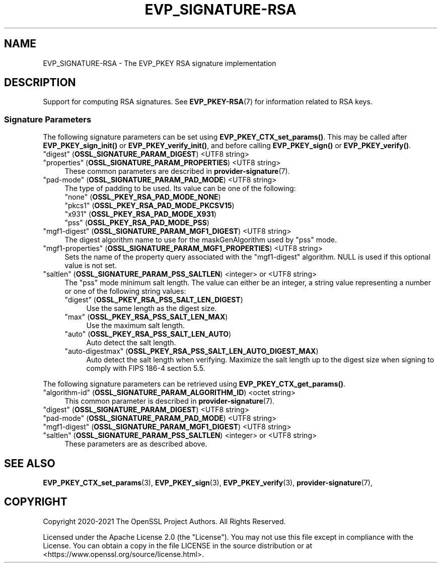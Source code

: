 .\" -*- mode: troff; coding: utf-8 -*-
.\" Automatically generated by Pod::Man 5.01 (Pod::Simple 3.43)
.\"
.\" Standard preamble:
.\" ========================================================================
.de Sp \" Vertical space (when we can't use .PP)
.if t .sp .5v
.if n .sp
..
.de Vb \" Begin verbatim text
.ft CW
.nf
.ne \\$1
..
.de Ve \" End verbatim text
.ft R
.fi
..
.\" \*(C` and \*(C' are quotes in nroff, nothing in troff, for use with C<>.
.ie n \{\
.    ds C` ""
.    ds C' ""
'br\}
.el\{\
.    ds C`
.    ds C'
'br\}
.\"
.\" Escape single quotes in literal strings from groff's Unicode transform.
.ie \n(.g .ds Aq \(aq
.el       .ds Aq '
.\"
.\" If the F register is >0, we'll generate index entries on stderr for
.\" titles (.TH), headers (.SH), subsections (.SS), items (.Ip), and index
.\" entries marked with X<> in POD.  Of course, you'll have to process the
.\" output yourself in some meaningful fashion.
.\"
.\" Avoid warning from groff about undefined register 'F'.
.de IX
..
.nr rF 0
.if \n(.g .if rF .nr rF 1
.if (\n(rF:(\n(.g==0)) \{\
.    if \nF \{\
.        de IX
.        tm Index:\\$1\t\\n%\t"\\$2"
..
.        if !\nF==2 \{\
.            nr % 0
.            nr F 2
.        \}
.    \}
.\}
.rr rF
.\" ========================================================================
.\"
.IX Title "EVP_SIGNATURE-RSA 7ossl"
.TH EVP_SIGNATURE-RSA 7ossl 2024-08-11 3.3.1 OpenSSL
.\" For nroff, turn off justification.  Always turn off hyphenation; it makes
.\" way too many mistakes in technical documents.
.if n .ad l
.nh
.SH NAME
EVP_SIGNATURE\-RSA
\&\- The EVP_PKEY RSA signature implementation
.SH DESCRIPTION
.IX Header "DESCRIPTION"
Support for computing RSA signatures.
See \fBEVP_PKEY\-RSA\fR\|(7) for information related to RSA keys.
.SS "Signature Parameters"
.IX Subsection "Signature Parameters"
The following signature parameters can be set using \fBEVP_PKEY_CTX_set_params()\fR.
This may be called after \fBEVP_PKEY_sign_init()\fR or \fBEVP_PKEY_verify_init()\fR,
and before calling \fBEVP_PKEY_sign()\fR or \fBEVP_PKEY_verify()\fR.
.IP """digest"" (\fBOSSL_SIGNATURE_PARAM_DIGEST\fR) <UTF8 string>" 4
.IX Item """digest"" (OSSL_SIGNATURE_PARAM_DIGEST) <UTF8 string>"
.PD 0
.IP """properties"" (\fBOSSL_SIGNATURE_PARAM_PROPERTIES\fR) <UTF8 string>" 4
.IX Item """properties"" (OSSL_SIGNATURE_PARAM_PROPERTIES) <UTF8 string>"
.PD
These common parameters are described in \fBprovider\-signature\fR\|(7).
.IP """pad-mode"" (\fBOSSL_SIGNATURE_PARAM_PAD_MODE\fR) <UTF8 string>" 4
.IX Item """pad-mode"" (OSSL_SIGNATURE_PARAM_PAD_MODE) <UTF8 string>"
The type of padding to be used. Its value can be one of the following:
.RS 4
.IP """none"" (\fBOSSL_PKEY_RSA_PAD_MODE_NONE\fR)" 4
.IX Item """none"" (OSSL_PKEY_RSA_PAD_MODE_NONE)"
.PD 0
.IP """pkcs1"" (\fBOSSL_PKEY_RSA_PAD_MODE_PKCSV15\fR)" 4
.IX Item """pkcs1"" (OSSL_PKEY_RSA_PAD_MODE_PKCSV15)"
.IP """x931"" (\fBOSSL_PKEY_RSA_PAD_MODE_X931\fR)" 4
.IX Item """x931"" (OSSL_PKEY_RSA_PAD_MODE_X931)"
.IP """pss"" (\fBOSSL_PKEY_RSA_PAD_MODE_PSS\fR)" 4
.IX Item """pss"" (OSSL_PKEY_RSA_PAD_MODE_PSS)"
.RE
.RS 4
.RE
.IP """mgf1\-digest"" (\fBOSSL_SIGNATURE_PARAM_MGF1_DIGEST\fR) <UTF8 string>" 4
.IX Item """mgf1-digest"" (OSSL_SIGNATURE_PARAM_MGF1_DIGEST) <UTF8 string>"
.PD
The digest algorithm name to use for the maskGenAlgorithm used by "pss" mode.
.IP """mgf1\-properties"" (\fBOSSL_SIGNATURE_PARAM_MGF1_PROPERTIES\fR) <UTF8 string>" 4
.IX Item """mgf1-properties"" (OSSL_SIGNATURE_PARAM_MGF1_PROPERTIES) <UTF8 string>"
Sets the name of the property query associated with the "mgf1\-digest" algorithm.
NULL is used if this optional value is not set.
.IP """saltlen"" (\fBOSSL_SIGNATURE_PARAM_PSS_SALTLEN\fR) <integer> or <UTF8 string>" 4
.IX Item """saltlen"" (OSSL_SIGNATURE_PARAM_PSS_SALTLEN) <integer> or <UTF8 string>"
The "pss" mode minimum salt length. The value can either be an integer,
a string value representing a number or one of the following string values:
.RS 4
.IP """digest"" (\fBOSSL_PKEY_RSA_PSS_SALT_LEN_DIGEST\fR)" 4
.IX Item """digest"" (OSSL_PKEY_RSA_PSS_SALT_LEN_DIGEST)"
Use the same length as the digest size.
.IP """max"" (\fBOSSL_PKEY_RSA_PSS_SALT_LEN_MAX\fR)" 4
.IX Item """max"" (OSSL_PKEY_RSA_PSS_SALT_LEN_MAX)"
Use the maximum salt length.
.IP """auto"" (\fBOSSL_PKEY_RSA_PSS_SALT_LEN_AUTO\fR)" 4
.IX Item """auto"" (OSSL_PKEY_RSA_PSS_SALT_LEN_AUTO)"
Auto detect the salt length.
.IP """auto-digestmax"" (\fBOSSL_PKEY_RSA_PSS_SALT_LEN_AUTO_DIGEST_MAX\fR)" 4
.IX Item """auto-digestmax"" (OSSL_PKEY_RSA_PSS_SALT_LEN_AUTO_DIGEST_MAX)"
Auto detect the salt length when verifying.  Maximize the salt length up to the
digest size when signing to comply with FIPS 186\-4 section 5.5.
.RE
.RS 4
.RE
.PP
The following signature parameters can be retrieved using
\&\fBEVP_PKEY_CTX_get_params()\fR.
.IP """algorithm-id"" (\fBOSSL_SIGNATURE_PARAM_ALGORITHM_ID\fR) <octet string>" 4
.IX Item """algorithm-id"" (OSSL_SIGNATURE_PARAM_ALGORITHM_ID) <octet string>"
This common parameter is described in \fBprovider\-signature\fR\|(7).
.IP """digest"" (\fBOSSL_SIGNATURE_PARAM_DIGEST\fR) <UTF8 string>" 4
.IX Item """digest"" (OSSL_SIGNATURE_PARAM_DIGEST) <UTF8 string>"
.PD 0
.IP """pad-mode"" (\fBOSSL_SIGNATURE_PARAM_PAD_MODE\fR) <UTF8 string>" 4
.IX Item """pad-mode"" (OSSL_SIGNATURE_PARAM_PAD_MODE) <UTF8 string>"
.IP """mgf1\-digest"" (\fBOSSL_SIGNATURE_PARAM_MGF1_DIGEST\fR) <UTF8 string>" 4
.IX Item """mgf1-digest"" (OSSL_SIGNATURE_PARAM_MGF1_DIGEST) <UTF8 string>"
.IP """saltlen"" (\fBOSSL_SIGNATURE_PARAM_PSS_SALTLEN\fR) <integer> or <UTF8 string>" 4
.IX Item """saltlen"" (OSSL_SIGNATURE_PARAM_PSS_SALTLEN) <integer> or <UTF8 string>"
.PD
These parameters are as described above.
.SH "SEE ALSO"
.IX Header "SEE ALSO"
\&\fBEVP_PKEY_CTX_set_params\fR\|(3),
\&\fBEVP_PKEY_sign\fR\|(3),
\&\fBEVP_PKEY_verify\fR\|(3),
\&\fBprovider\-signature\fR\|(7),
.SH COPYRIGHT
.IX Header "COPYRIGHT"
Copyright 2020\-2021 The OpenSSL Project Authors. All Rights Reserved.
.PP
Licensed under the Apache License 2.0 (the "License").  You may not use
this file except in compliance with the License.  You can obtain a copy
in the file LICENSE in the source distribution or at
<https://www.openssl.org/source/license.html>.
